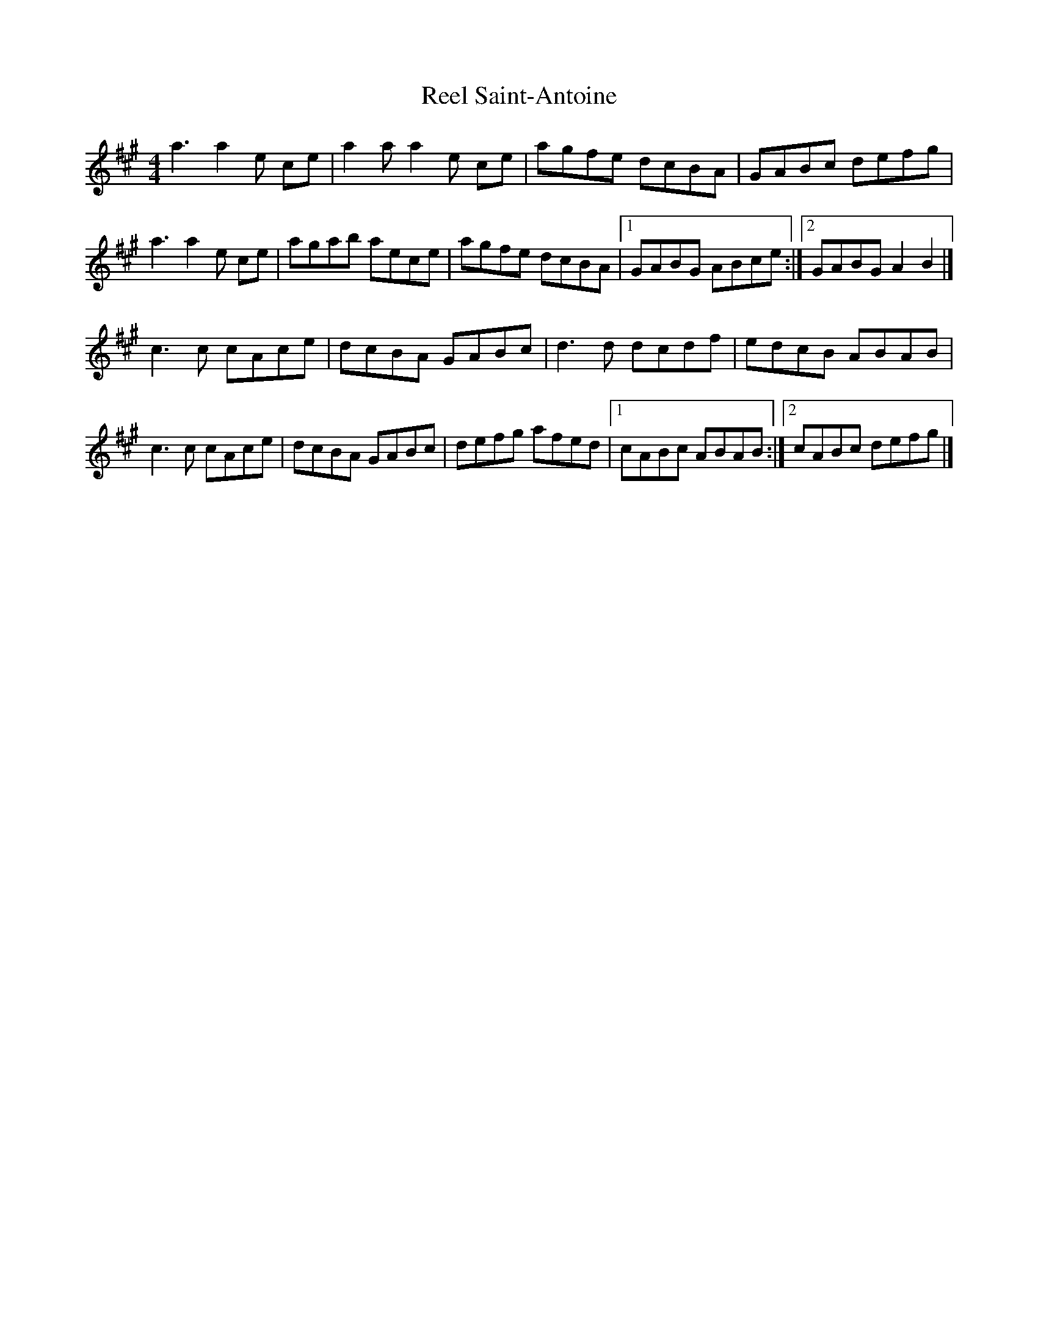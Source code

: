 X: 3
T: Reel Saint-Antoine
Z: toppish
S: https://thesession.org/tunes/3847#setting25153
R: reel
M: 4/4
L: 1/8
K: Amaj
a3a2e ce | a2aa2 e ce | agfe dcBA | GABc defg |
a3a2e ce | agab aece | agfe dcBA |1 GABG ABce :|2 GABG A2B2 |]
c3c cAce | dcBA GABc | d3d dcdf | edcB ABAB |
c3c cAce | dcBA GABc | defg afed |1 cABc ABAB :|2cABc defg|]
